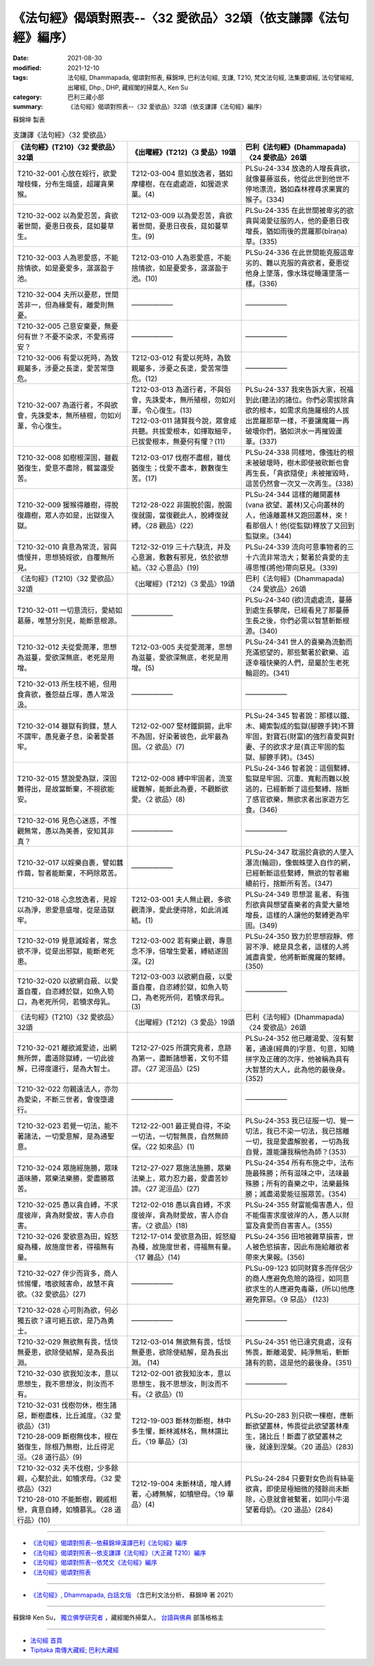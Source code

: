 ===================================================================
《法句經》偈頌對照表--〈32 愛欲品〉32頌（依支謙譯《法句經》編序）
===================================================================

:date: 2021-08-30
:modified: 2021-12-10
:tags: 法句經, Dhammapada, 偈頌對照表, 蘇錦坤, 巴利法句經, 支謙, T210, 梵文法句經, 法集要頌經, 法句譬喻經, 出曜經, Dhp., DHP, 藏經閣的掃葉人, Ken Su
:category: 巴利三藏小部
:summary: 《法句經》偈頌對照表--〈32 愛欲品〉32頌（依支謙譯《法句經》編序）


蘇錦坤 製表

.. list-table:: 支謙譯《法句經》〈32 愛欲品〉
   :widths: 33 33 34
   :header-rows: 1

   * - 《法句經》(T210)〈32 愛欲品〉32頌
     - 《出曜經》(T212)〈3 愛品〉19頌
     - 巴利《法句經》(Dhammapada)〈24 愛欲品〉26頌

   * - T210-32-001 心放在婬行，欲愛增枝條，分布生熾盛，超躍貪果猴。
     - T212-03-004 意如放逸者，猶如摩樓樹，在在處處遊，如猨遊求菓。(4)
     - PLSu-24-334 放逸的人增長貪欲，就像蔓藤滋長，他從此世到他世不停地漂流，猶如森林裡尋求果實的猴子。(334)

   * - T210-32-002 以為愛忍苦，貪欲著世間，憂患日夜長，莚如蔓草生。
     - T212-03-009 以為愛忍苦，貪欲著世間，憂患日夜長，莚如蔓草生。(9)
     - PLSu-24-335 在此世間被卑劣的欲貪與渴愛征服的人，他的憂患日夜增長，猶如雨後的毘羅那(bīraṇa)草。(335)

   * - T210-32-003 人為恩愛惑，不能捨情欲，如是憂愛多，潺潺盈于池。
     - T212-03-010 人為恩愛惑，不能捨情欲，如是憂愛多，潺潺盈于池。(10)
     - PLSu-24-336 在此世間能克服這卑劣的、難以克服的貪欲者，憂患從他身上墜落，像水珠從睡蓮墜落一樣。(336)

   * - T210-32-004 夫所以憂悲，世間苦非一，但為緣愛有，離愛則無憂。
     - ——————
     - ——————

   * - T210-32-005 己意安棄憂，無憂何有世？不憂不染求，不愛焉得安？
     - ——————
     - ——————

   * - T210-32-006 有愛以死時，為致親屬多，涉憂之長塗，愛苦常墮危。
     - T212-03-012 有愛以死時，為致親屬多，涉憂之長塗，愛苦常墮危。(12)
     - ——————

   * - T210-32-007 為道行者，不與欲會，先誅愛本，無所植根，勿如刈葦，令心復生。
     - | T212-03-013 為道行者，不與俗會，先誅愛本，無所殖根，勿如刈葦，令心復生。(13)
       | T212-03-011 諸賢我今說，眾會咸共聽。共拔愛根本，如擇取細辛，已拔愛根本，無憂何有懼？(11)
     - PLSu-24-337 我來告訴大家，祝福到此(聽法)的諸位。你們必需拔除貪欲的根本，如需求烏施羅根的人拔出毘羅那草一樣，不要讓魔羅一再破壞你們，猶如洪水一再摧毀蘆葦。(337)

   * - T210-32-008 如樹根深固，雖截猶復生，愛意不盡除，輒當還受苦。
     - T212-03-017 伐樹不盡根，雖伐猶復生；伐愛不盡本，數數復生苦。(17)
     - PLSu-24-338 同樣地，像強壯的根未被破壞時，樹木即使被砍斷也會再生長，「貪欲隨使」未被摧毀時，這苦仍然會一次又一次再生。(338)

   * - T210-32-009 猨猴得離樹，得脫復趣樹，眾人亦如是，出獄復入獄。
     - T212-28-022 非園脫於園，脫園復就園，當復觀此人，脫縛復就縛。〈28 觀品〉(22)
     - PLSu-24-344 這樣的離開叢林(vana 欲望、叢林)又心向叢林的人，他遠離叢林又跑回叢林，來！看那個人！他(從監獄)釋放了又回到監獄來。(344)

   * - T210-32-010 貪意為常流，習與憍慢并，思想猗婬欲，自覆無所見。
     - T212-32-019 三十六駃流，并及心意漏，敷數有邪見，依於欲想結。〈32 心意品〉(19)
     - PLSu-24-339 流向可意事物者的三十六流非常浩大；繫著於貪愛的主導思惟(將他)帶向惡見。(339)

   * - 《法句經》(T210)〈32 愛欲品〉32頌
     - 《出曜經》(T212)〈3 愛品〉19頌
     - 巴利《法句經》(Dhammapada)〈24 愛欲品〉26頌

   * - T210-32-011 一切意流衍，愛結如葛藤，唯慧分別見，能斷意根源。
     - ——————
     - PLSu-24-340 (欲)流處處流，蔓藤到處生長攀爬，已經看見了那蔓藤生長之後，你們必需以智慧斬斷根源。(340)

   * - T210-32-012 夫從愛潤澤，思想為滋蔓，愛欲深無底，老死是用增。
     - T212-03-005 夫從愛潤澤，思想為滋蔓，愛欲深無底，老死是用增。(5)
     - PLSu-24-341 世人的喜樂為流動而充滿慾望的，那些繫著於歡樂、追逐幸福快樂的人們，是屬於生老死輪迴的。(341)

   * - T210-32-013 所生枝不絕，但用食貪欲，養怨益丘塜，愚人常汲汲。
     - ——————
     - ——————

   * - T210-32-014 雖獄有鉤鍱，慧人不謂牢，愚見妻子息，染著愛甚牢。
     - T212-02-007 堅材鐵銅錫，此牢不為固，好染著彼色，此牢最為固。〈2 欲品〉(7)
     - PLSu-24-345 智者說：那樣以鐵、木、繩索製成的監獄(腳鐐手銬)不算牢固，對寶石(財富)的強烈喜愛與對妻、子的欲求才是(真正牢固的監獄、腳鐐手銬)。(345)

   * - T210-32-015 慧說愛為獄，深固難得出，是故當斷棄，不視欲能安。
     - T212-02-008 縛中牢固者，流室緩難解，能斷此為要，不觀斷欲愛。〈2 欲品〉(8)
     - PLSu-24-346 智者說：這個繫縛、監獄是牢固、沉重、寬鬆而難以脫逃的，已經斬斷了這些繫縛、捨斷了感官欲樂，無欲求者出家遊方乞食。(346)

   * - T210-32-016 見色心迷惑，不惟觀無常，愚以為美善，安知其非真？
     - ——————
     - ——————

   * - T210-32-017 以婬樂自裹，譬如蠶作繭，智者能斷棄，不眄除眾苦。
     - ——————
     - PLSu-24-347 耽溺於貪欲的人墜入瀑流(輪迴)，像蜘蛛墜入自作的網，已經斬斷這些繫縛，無欲的智者繼續前行，捨斷所有苦。(347)

   * - T210-32-018 心念放逸者，見婬以為淨，恩愛意盛增，從是造獄牢。
     - T212-03-001 夫人無止觀，多欲觀清淨，愛此便得除，如此消滅結。(1)
     - PLSu-24-349 思想混 亂者、有強烈欲貪與想望喜樂者的貪愛大量地增長，這樣的人讓他的繫縛更為牢固。(349)

   * - T210-32-019 覺意滅婬者，常念欲不淨，從是出邪獄，能斷老死患。
     - T212-03-002 若有樂止觀，專意念不淨，倍增生愛著，縛結遂固深。(2)
     - PLSu-24-350 致力於思想寂靜、修習不淨、總是具念者，這樣的人將滅盡貪愛，他將斬斷魔羅的繫縛。(350)

   * - T210-32-020 以欲網自蔽、以愛蓋自覆，自恣縛於獄，如魚入笱口，為老死所伺，若犢求母乳。
     - T212-03-003 以欲網自蔽，以愛蓋自覆，自恣縛於獄，如魚入笱口，為老死所伺，若犢求母乳。(3)
     - ——————

   * - 《法句經》(T210)〈32 愛欲品〉32頌
     - 《出曜經》(T212)〈3 愛品〉19頌
     - 巴利《法句經》(Dhammapada)〈24 愛欲品〉26頌

   * - T210-32-021 離欲滅愛迹，出網無所弊，盡道除獄縛，一切此彼解，已得度邊行，是為大智士。
     - T212-27-025 所謂究竟者，息跡為第一，盡斷諸想著，文句不錯謬。〈27 泥洹品〉(25)
     - PLSu-24-352 他已離渴愛、沒有繫著，通達(經典的)字意、句意，知曉拼字及正確的次序，他被稱為具有大智慧的大人，此為他的最後身。(352)

   * - T210-32-022 勿親遠法人，亦勿為愛染，不斷三世者，會復墮邊行。
     - —————— 
     - ——————

   * - T210-32-023 若覺一切法，能不著諸法，一切愛意解，是為通聖意。
     - T212-22-001 最正覺自得，不染一切法，一切智無畏，自然無師保。〈22 如來品〉(1)
     - PLSu-24-353 我已征服一切、覺一切法，我已不染一切法，我已捨離一切，我是愛盡解脫者，一切為我自覺，誰能讓我稱他為師？(353)

   * - T210-32-024 眾施經施勝，眾味道味勝，眾樂法樂勝，愛盡勝眾苦。
     - T212-27-027 眾施法施勝，眾樂法樂上，眾力忍力最，愛盡苦妙諦。〈27 泥洹品〉(27)
     - PLSu-24-354 所有布施之中，法布施最殊勝；所有滋味之中，法味最殊勝；所有的喜樂之中，法樂最殊勝；滅盡渴愛能征服眾苦。(354)

   * - T210-32-025 愚以貪自縛，不求度彼岸，貪為財愛故，害人亦自害。
     - T212-02-018 愚以貪自縛，不求度彼岸，貪為財愛故，害人亦自害。〈2 欲品〉(18)
     - PLSu-24-355 財富能傷害愚人，但不能傷害求度彼岸的人，愚人以財富及貪愛而自害害人。(355)

   * - T210-32-026 愛欲意為田，婬怒癡為種，故施度世者，得福無有量。
     - T212-17-014 愛欲意為田，婬怒癡為種，故施度世者，得福無有量。〈17 雜品〉(14)
     - PLSu-24-356 田地被雜草損害，世人被色慾損害，因此布施給離欲者帶來大果報。(356)

   * - T210-32-027 伴少而貨多，商人怵惕懼，嗜欲賊害命，故慧不貪欲。〈32 愛欲品〉(27)
     - ——————
     - PLSu-09-123 如同財寶多而伴侶少的商人應避免危險的路徑，如同意欲求生的人應避免毒藥，(所以)他應避免罪惡。〈9 惡品〉 (123)

   * - T210-32-028 心可則為欲，何必獨五欲？違可絕五欲，是乃為勇士。
     - ——————
     - ——————

   * - T210-32-029 無欲無有畏，恬惔無憂患，欲除使結解，是為長出淵。
     - T212-03-014 無欲無有畏，恬惔無憂患，欲除使結解，是為長出淵。 (14) 
     - PLSu-24-351 他已達究竟處，沒有怖畏，斷離渴愛、純淨無垢，斬斷諸有的箭，這是他的最後身。(351)

   * - T210-32-030 欲我知汝本，意以思想生，我不思想汝，則汝而不有。
     - T212-02-001 欲我知汝本，意以思想生，我不思想汝，則汝而不有。〈2 欲品〉(1)
     - ——————

   * - | T210-32-031 伐樹勿休，樹生諸惡，斷樹盡株，比丘滅度。〈32 愛欲品〉(31)
       | T210-28-009 斷樹無伐本，根在猶復生，除根乃無樹，比丘得泥洹。〈28 道行品〉(9)
     - T212-19-003 斷林勿斷樹，林中多生懼，斷林滅林名，無林謂比丘。〈19 華品〉(3)
     - PLSu-20-283 別只砍一棵樹，應斬斷欲望叢林，怖畏從此欲望叢林產生，諸比丘！斷盡了欲望叢林之後，就達到涅槃。〈20 道品〉(283)

   * - | T210-32-032 夫不伐樹，少多餘親，心繫於此，如犢求母。〈32 愛欲品〉(32)
       | T210-28-010 不能斷樹，親戚相戀，貪意自縛，如犢慕乳。〈28 道行品〉(10)
     - T212-19-004 未斷林頃，增人縛著，心縛無解，如犢戀母。〈19 華品〉(4)
     - PLSu-24-284 只要對女色尚有絲毫欲貪，即使是極細微的殘餘尚未斷除，心意就會被繫著，如同小牛渴望著母奶。〈20 道品〉(284)

------

- `《法句經》偈頌對照表--依蘇錦坤漢譯巴利《法句經》編序 <{filename}dhp-correspondence-tables-pali%zh.rst>`_
- `《法句經》偈頌對照表--依支謙譯《法句經》（大正藏 T210）編序 <{filename}dhp-correspondence-tables-t210%zh.rst>`_
- `《法句經》偈頌對照表--依梵文《法句經》編序 <{filename}dhp-correspondence-tables-sanskrit%zh.rst>`_
- `《法句經》偈頌對照表 <{filename}dhp-correspondence-tables%zh.rst>`_

------

- `《法句經》, Dhammapada, 白話文版 <{filename}../dhp-Ken-Yifertw-Su/dhp-Ken-Y-Su%zh.rst>`_ （含巴利文法分析， 蘇錦坤 著 2021）

~~~~~~~~~~~~~~~~~~~~~~~~~~~~~~~~~~

蘇錦坤 Ken Su， `獨立佛學研究者 <https://independent.academia.edu/KenYifertw>`_ ，藏經閣外掃葉人， `台語與佛典 <http://yifertw.blogspot.com/>`_ 部落格格主

------

- `法句經 首頁 <{filename}../dhp%zh.rst>`__

- `Tipiṭaka 南傳大藏經; 巴利大藏經 <{filename}/articles/tipitaka/tipitaka%zh.rst>`__

..
  12-10 finish and post from the chapter 28 to the end (the chapter 39); 12-02 rev. completed this chapter
  2021-08-30 create rst